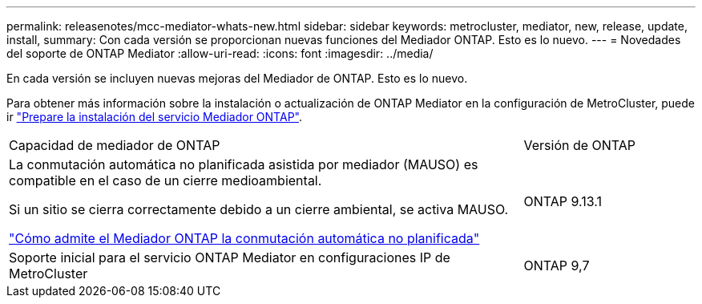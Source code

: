 ---
permalink: releasenotes/mcc-mediator-whats-new.html 
sidebar: sidebar 
keywords: metrocluster, mediator, new, release, update, install, 
summary: Con cada versión se proporcionan nuevas funciones del Mediador ONTAP.  Esto es lo nuevo. 
---
= Novedades del soporte de ONTAP Mediator
:allow-uri-read: 
:icons: font
:imagesdir: ../media/


[role="lead"]
En cada versión se incluyen nuevas mejoras del Mediador de ONTAP.  Esto es lo nuevo.

Para obtener más información sobre la instalación o actualización de ONTAP Mediator en la configuración de MetroCluster, puede ir link:https://docs.netapp.com/us-en/ontap-metrocluster/install-ip/concept_mediator_requirements.html["Prepare la instalación del servicio Mediador ONTAP"^].

[cols="75,25"]
|===


| Capacidad de mediador de ONTAP | Versión de ONTAP 


 a| 
La conmutación automática no planificada asistida por mediador (MAUSO) es compatible en el caso de un cierre medioambiental.

Si un sitio se cierra correctamente debido a un cierre ambiental, se activa MAUSO.

https://docs.netapp.com/us-en/ontap-metrocluster/install-ip/concept-ontap-mediator-supports-automatic-unplanned-switchover.html["Cómo admite el Mediador ONTAP la conmutación automática no planificada"]
 a| 
ONTAP 9.13.1



 a| 
Soporte inicial para el servicio ONTAP Mediator en configuraciones IP de MetroCluster
 a| 
ONTAP 9,7

|===